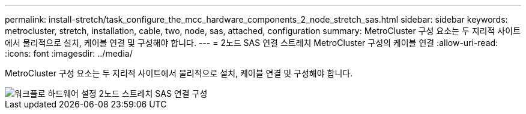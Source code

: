 ---
permalink: install-stretch/task_configure_the_mcc_hardware_components_2_node_stretch_sas.html 
sidebar: sidebar 
keywords: metrocluster, stretch, installation, cable, two, node, sas, attached, configuration 
summary: MetroCluster 구성 요소는 두 지리적 사이트에서 물리적으로 설치, 케이블 연결 및 구성해야 합니다. 
---
= 2노드 SAS 연결 스트레치 MetroCluster 구성의 케이블 연결
:allow-uri-read: 
:icons: font
:imagesdir: ../media/


[role="lead"]
MetroCluster 구성 요소는 두 지리적 사이트에서 물리적으로 설치, 케이블 연결 및 구성해야 합니다.

image::../media/workflow_hardware_installation_and_configuration_2_node_sas_attached.gif[워크플로 하드웨어 설정 2노드 스트레치 SAS 연결 구성]
